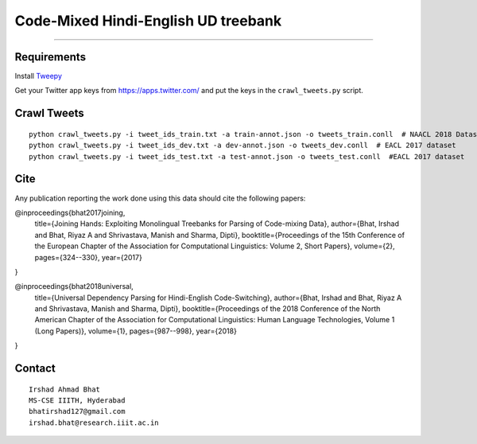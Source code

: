 Code-Mixed Hindi-English UD treebank
====================================

----

Requirements
^^^^^^^^^^^^

Install `Tweepy`_

.. _`Tweepy`: https://github.com/tweepy/tweepy

Get your Twitter app keys from https://apps.twitter.com/ and put the keys in the ``crawl_tweets.py`` script.


Crawl Tweets
^^^^^^^^^^^^

::

    python crawl_tweets.py -i tweet_ids_train.txt -a train-annot.json -o tweets_train.conll  # NAACL 2018 Dataset
    python crawl_tweets.py -i tweet_ids_dev.txt -a dev-annot.json -o tweets_dev.conll  # EACL 2017 dataset
    python crawl_tweets.py -i tweet_ids_test.txt -a test-annot.json -o tweets_test.conll  #EACL 2017 dataset


Cite
^^^^

Any publication reporting the work done using this data should cite the following papers:

@inproceedings{bhat2017joining,
  title={Joining Hands: Exploiting Monolingual Treebanks for Parsing of Code-mixing Data},
  author={Bhat, Irshad and Bhat, Riyaz A and Shrivastava, Manish and Sharma, Dipti},
  booktitle={Proceedings of the 15th Conference of the European Chapter of the Association for Computational Linguistics: Volume 2, Short Papers},
  volume={2},
  pages={324--330},
  year={2017}
}

@inproceedings{bhat2018universal,
  title={Universal Dependency Parsing for Hindi-English Code-Switching},
  author={Bhat, Irshad and Bhat, Riyaz A and Shrivastava, Manish and Sharma, Dipti},
  booktitle={Proceedings of the 2018 Conference of the North American Chapter of the Association for Computational Linguistics: Human Language Technologies, Volume 1 (Long Papers)},
  volume={1},
  pages={987--998},
  year={2018}
}

Contact
^^^^^^^

::

    Irshad Ahmad Bhat
    MS-CSE IIITH, Hyderabad
    bhatirshad127@gmail.com
    irshad.bhat@research.iiit.ac.in

